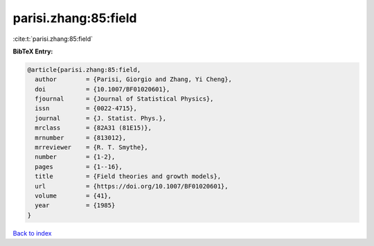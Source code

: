 parisi.zhang:85:field
=====================

:cite:t:`parisi.zhang:85:field`

**BibTeX Entry:**

.. code-block:: bibtex

   @article{parisi.zhang:85:field,
     author        = {Parisi, Giorgio and Zhang, Yi Cheng},
     doi           = {10.1007/BF01020601},
     fjournal      = {Journal of Statistical Physics},
     issn          = {0022-4715},
     journal       = {J. Statist. Phys.},
     mrclass       = {82A31 (81E15)},
     mrnumber      = {813012},
     mrreviewer    = {R. T. Smythe},
     number        = {1-2},
     pages         = {1--16},
     title         = {Field theories and growth models},
     url           = {https://doi.org/10.1007/BF01020601},
     volume        = {41},
     year          = {1985}
   }

`Back to index <../By-Cite-Keys.html>`_
